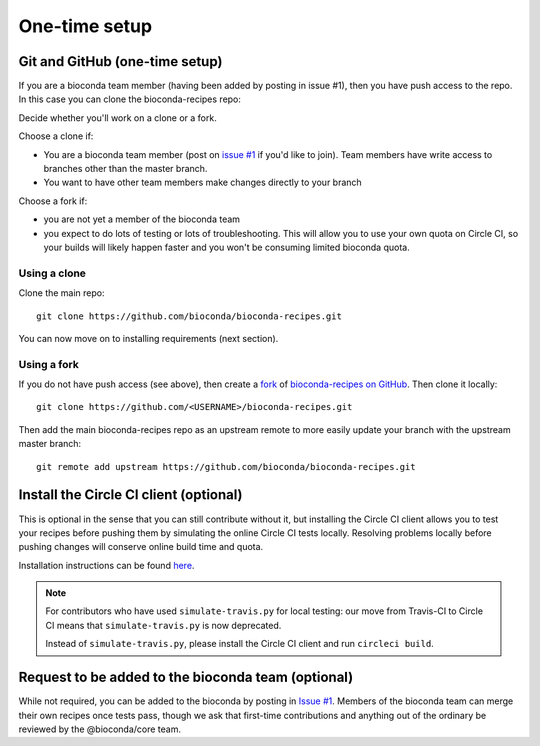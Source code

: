 One-time setup
--------------

.. _github-setup:

Git and GitHub (one-time setup)
~~~~~~~~~~~~~~~~~~~~~~~~~~~~~~~
If you are a bioconda team member (having been added by posting in issue #1),
then you have push access to the repo. In this case you can clone the
bioconda-recipes repo::

Decide whether you'll work on a clone or a fork.

Choose a clone if:

- You are a bioconda team member (post on `issue #1
  <https://github.com/bioconda/bioconda-recipes/issues/1>`_ if you'd like to
  join). Team members have write access to branches other than the master
  branch.

- You want to have other team members make changes directly to your branch

Choose a fork if:

- you are not yet a member of the bioconda team
- you expect to do lots of testing or lots of troubleshooting. This will allow
  you to use your own quota on Circle CI, so your builds will likely happen
  faster and you won't be consuming limited bioconda quota.

Using a clone
+++++++++++++

Clone the main repo::

    git clone https://github.com/bioconda/bioconda-recipes.git


You can now move on to installing requirements (next section).

Using a fork
++++++++++++

If you do not have push access (see above), then create a `fork
<https://help.github.com/articles/fork-a-repo/>`_ of `bioconda-recipes on
GitHub <https://github.com/bioconda/bioconda-recipes>`_. Then clone it
locally::

    git clone https://github.com/<USERNAME>/bioconda-recipes.git

Then add the main bioconda-recipes repo as an upstream remote to more easily
update your branch with the upstream master branch::

    git remote add upstream https://github.com/bioconda/bioconda-recipes.git

.. _circleci-client:

Install the Circle CI client (optional)
~~~~~~~~~~~~~~~~~~~~~~~~~~~~~~~~~~~~~~~
This is optional in the sense that you can still contribute without it, but
installing the Circle CI client allows you to test your recipes before pushing
them by simulating the online Circle CI tests locally. Resolving problems
locally before pushing changes will conserve online build time and quota.

Installation instructions can be found `here
<https://circleci.com/docs/2.0/local-cli/#installing-the-circleci-local-cli-on-macos-and-linux-distros>`_.

.. note::

    For contributors who have used ``simulate-travis.py`` for local testing:
    our move from Travis-CI to Circle CI means that ``simulate-travis.py`` is
    now deprecated.

    Instead of ``simulate-travis.py``, please install the Circle CI client and
    run ``circleci build``.

Request to be added to the bioconda team (optional)
~~~~~~~~~~~~~~~~~~~~~~~~~~~~~~~~~~~~~~~~~~~~~~~~~~~
While not required, you can be added to the bioconda by posting in `Issue #1
<https://github.com/bioconda/recipes/issues/1>`_. Members of the bioconda team
can merge their own recipes once tests pass, though we ask that first-time
contributions and anything out of the ordinary be reviewed by the
@bioconda/core team.
